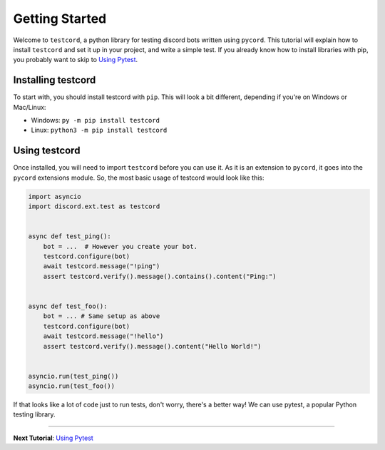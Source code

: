 
Getting Started
===============

Welcome to ``testcord``, a python library for testing discord bots written using ``pycord``. This tutorial
will explain how to install ``testcord`` and set it up in your project, and write a simple test. If you already
know how to install libraries with pip, you probably want to skip to `Using Pytest`_.

Installing testcord
-------------------

To start with, you should install testcord with ``pip``. This will look a bit different, depending if you're
on Windows or Mac/Linux:

- Windows: ``py -m pip install testcord``
- Linux: ``python3 -m pip install testcord``

Using testcord
--------------

Once installed, you will need to import ``testcord`` before you can use it. As it is an extension to ``pycord``,
it goes into the ``pycord`` extensions module. So, the most basic usage of testcord would look like this:

.. code:: python

    import asyncio
    import discord.ext.test as testcord


    async def test_ping():
        bot = ...  # However you create your bot.
        testcord.configure(bot)
        await testcord.message("!ping")
        assert testcord.verify().message().contains().content("Ping:")


    async def test_foo():
        bot = ... # Same setup as above
        testcord.configure(bot)
        await testcord.message("!hello")
        assert testcord.verify().message().content("Hello World!")


    asyncio.run(test_ping())
    asyncio.run(test_foo())

If that looks like a lot of code just to run tests, don't worry, there's a better way! We can use pytest,
a popular Python testing library.

--------------------

**Next Tutorial**: `Using Pytest`_

.. _Using Pytest: ./using_pytest.html
